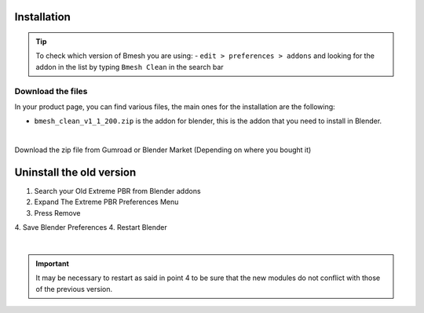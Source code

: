 Installation
============

.. tip::
        To check which version of Bmesh you are using:
        - ``edit > preferences > addons`` and looking for the addon in the list by typing ``Bmesh Clean`` in the search bar



Download the files
---------------------

In your product page, you can find various files, the main ones for the installation are the following:

- ``bmesh_clean_v1_1_200.zip`` is the addon for blender, this is the addon that you need to install in Blender.

  .. image:: _static/_images/installation/addon_zipped_01.webp
      :align: center
      :width: 400
      :alt: Addon zipped 01

|

Download the zip file from Gumroad or Blender Market (Depending on where you bought it)

..

Uninstall the old version
==========================

1. Search your Old Extreme PBR from Blender addons
2. Expand The Extreme PBR Preferences Menu
3. Press Remove
4. Save Blender Preferences
4. Restart Blender

.. image:: _static/_images/installation/uninstall_example_panel.png
      :align: center
      :width: 800
      :alt: Uninstall example panel

|

.. important::
        It may be necessary to restart as said in point 4 to be sure that the new modules do not conflict with those of
        the previous version.